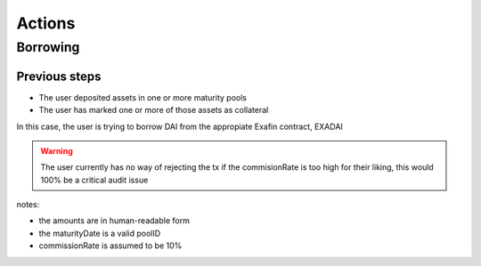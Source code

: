 =======
Actions
=======

Borrowing
=========

Previous steps
--------------
- The user deposited assets in one or more maturity pools
- The user has marked one or more of those assets as collateral

In this case, the user is trying to borrow DAI from the appropiate Exafin contract, EXADAI


.. uml::

    actor user
    participant EXADAI
    participant InterestRateModel
    participant Auditor
    participant DAI

    user -> EXADAI: borrow(100, 1634644290)
    EXADAI -> EXADAI: pools(1634644290)
    EXADAI <-- EXADAI: pool
    EXADAI -> Auditor: borrowAllowed(EXADAI.address, user.address, 100, 1634644290)
    EXADAI -> InterestRateModel: getRateToBorrow(100, 1634644290, pool, pool)
    note right: the last parameter should be the pot
    EXADAI <-- InterestRateModel: 10
    note right: the requested amount is sent to the user, but\nin EXADAI's state, the borrowed amount is\nset to amount +commission = 110
    EXADAI -> DAI: transferFrom(EXADAI.address, user.address,100)

.. warning:: The user currently has no way of rejecting the tx if the commisionRate is too high for their liking, this would 100% be a critical audit issue

notes:

- the amounts are in human-readable form
- the maturityDate is a valid poolID
- commissionRate is assumed to be 10%
